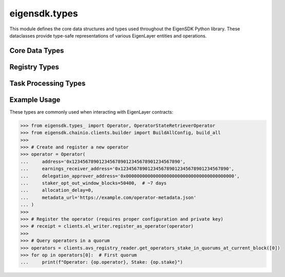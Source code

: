 .. _eigensdk.types:

eigensdk.types
==============

This module defines the core data structures and types used throughout the EigenSDK Python library. These dataclasses provide type-safe representations of various EigenLayer entities and operations.

Core Data Types
~~~~~~~~~~~~~~~

.. py:class:: eigensdk.types_.Operator

    Represents an EigenLayer operator with their configuration and metadata.

    :param address: The blockchain address of the operator.
    :param earnings_receiver_address: Address that receives earnings from operator activities.
    :param delegation_approver_address: Address that can approve delegations to this operator.
    :param staker_opt_out_window_blocks: Number of blocks for the staker opt-out window.
    :param allocation_delay: Delay in blocks for allocation changes.
    :param metadata_url: URL pointing to operator metadata (optional).

    .. code-block:: python

        >>> from eigensdk.types_ import Operator
        >>> operator = Operator(
        ...     address='0x123...',
        ...     earnings_receiver_address='0x456...',
        ...     delegation_approver_address='0x789...',
        ...     staker_opt_out_window_blocks=10,
        ...     allocation_delay=5,
        ...     metadata_url='https://example.com/metadata.json'
        ... )

.. py:class:: eigensdk.types_.OperatorPubkeys

    Contains the BLS public keys for an operator.

    :param g1_pub_key: The G1 public key point.
    :param g2_pub_key: The G2 public key point.

.. py:class:: eigensdk.types_.OperatorInfo

    Contains operator information including socket and public keys.

    :param socket: Network socket information for the operator.
    :param pub_keys: OperatorPubkeys object containing the operator's BLS public keys.

.. py:class:: eigensdk.types_.OperatorStateRetrieverOperator

    Represents operator data retrieved from the OperatorStateRetriever contract.

    :param operator: The operator's blockchain address.
    :param operator_id: Unique identifier for the operator as bytes.
    :param stake: The operator's stake amount.

    .. code-block:: python

        >>> # Example from get_operators_stake_in_quorums_at_current_block
        >>> quorums = clients.avs_registry_reader.get_operators_stake_in_quorums_at_current_block([0])
        >>> operator = quorums[0][0]  # First operator in first quorum
        >>> print(f"Operator {operator.operator} has stake: {operator.stake}")

.. py:class:: eigensdk.types_.OperatorAvsState

    Represents the state of an operator within an AVS.

    :param operator_id: Unique identifier for the operator.
    :param operator_info: OperatorInfo containing socket and public key data.
    :param stake_per_quorum: Dictionary mapping quorum numbers to stake amounts.
    :param block_number: Block number at which this state was captured.

.. py:class:: eigensdk.types_.QuorumAvsState

    Represents the state of a quorum within an AVS.

    :param quorum_number: The quorum identifier.
    :param total_stake: Total stake in this quorum.
    :param agg_pub_key_g1: Aggregated G1 public key for the quorum.
    :param block_number: Block number at which this state was captured.

Registry Types
~~~~~~~~~~~~~~

.. py:class:: eigensdk.types_.OperatorStateRetrieverCheckSignaturesIndices

    Contains indices required for signature verification operations.

    :param non_signer_quorum_bitmap_indices: Indices for non-signer quorum bitmaps.
    :param quorum_apk_indices: Indices for quorum aggregate public keys.
    :param total_stake_indices: Indices for total stake calculations.
    :param non_signer_stake_indices: Nested list of indices for non-signer stakes.

.. py:class:: eigensdk.types_.StakeRegistryTypesStrategyParams

    Parameters for strategies in the stake registry.

    :param strategy: The strategy contract address.
    :param multiplier: Multiplier applied to this strategy.

.. py:class:: eigensdk.types_.StakeRegistryTypesStakeUpdate

    Represents a stake update event in the registry.

    :param update_block_number: Block number when the update occurred.
    :param next_update_block_number: Block number of the next update.
    :param stake: The stake amount after the update.

.. py:class:: eigensdk.types_.BLSApkRegistryTypesApkUpdate

    Represents an aggregate public key update in the BLS registry.

    :param apk_hash: Hash of the aggregate public key.
    :param update_block_number: Block number when the update occurred.
    :param next_update_block_number: Block number of the next update.

Task Processing Types
~~~~~~~~~~~~~~~~~~~~~

.. py:class:: eigensdk.types_.SignedTaskResponseDigest

    Represents a signed response to a task.

    :param task_response: The task response data.
    :param bls_signature: BLS signature for the response.
    :param operator_id: ID of the operator that signed the response.

Example Usage
~~~~~~~~~~~~~

These types are commonly used when interacting with EigenLayer contracts:

.. code-block:: python

    >>> from eigensdk.types_ import Operator, OperatorStateRetrieverOperator
    >>> from eigensdk.chainio.clients.builder import BuildAllConfig, build_all
    >>> 
    >>> # Create and register a new operator
    >>> operator = Operator(
    ...     address='0x1234567890123456789012345678901234567890',
    ...     earnings_receiver_address='0x1234567890123456789012345678901234567890',
    ...     delegation_approver_address='0x0000000000000000000000000000000000000000',
    ...     staker_opt_out_window_blocks=50400,  # ~7 days
    ...     allocation_delay=0,
    ...     metadata_url='https://example.com/operator-metadata.json'
    ... )
    >>> 
    >>> # Register the operator (requires proper configuration and private key)
    >>> # receipt = clients.el_writer.register_as_operator(operator)
    >>> 
    >>> # Query operators in a quorum
    >>> operators = clients.avs_registry_reader.get_operators_stake_in_quorums_at_current_block([0])
    >>> for op in operators[0]:  # First quorum
    ...     print(f"Operator: {op.operator}, Stake: {op.stake}") 